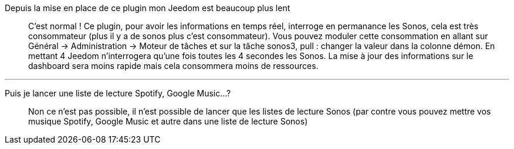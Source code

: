 Depuis la mise en place de ce plugin mon Jeedom est beaucoup plus lent::
C'est normal ! Ce plugin, pour avoir les informations en temps réel, interroge en permanance les Sonos, cela est très consommateur (plus il y a de sonos plus c'est consommateur). Vous pouvez moduler cette consommation en allant sur Général -> Administration -> Moteur de tâches et sur la tâche sonos3, pull : changer la valeur dans la colonne démon. En mettant 4 Jeedom n'interrogera qu'une fois toutes les 4 secondes les Sonos. La mise à jour des informations sur le dashboard sera moins rapide mais cela consommera moins de ressources.

''''

Puis je lancer une liste de lecture Spotify, Google Music...?::
Non ce n'est pas possible, il n'est possible de lancer que les listes de lecture Sonos (par contre vous pouvez mettre vos musique Spotify, Google Music et autre dans une liste de lecture Sonos)
